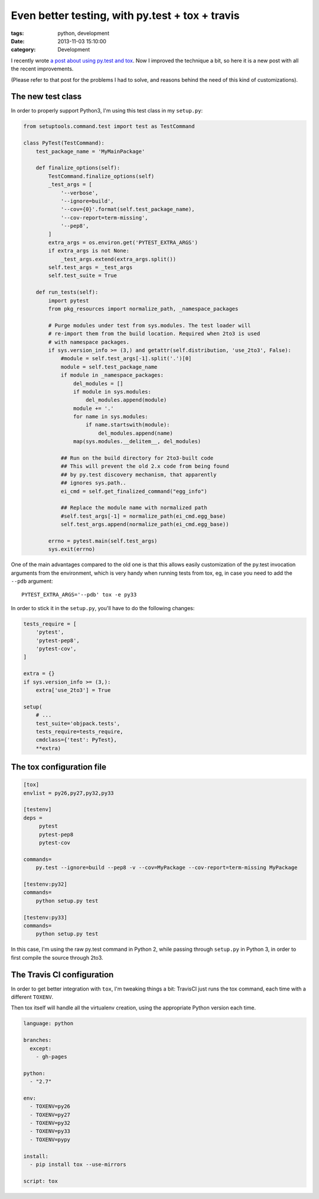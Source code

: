 Even better testing, with py.test + tox + travis
################################################

:tags: python, development
:date: 2013-11-03 15:10:00
:category: Development

I recently wrote `a post about using py.test and tox <|filename|2013-05-12_python-testing-tox-pytest-2to3.rst>`_. Now I improved the technique a bit, so here it is a new post with all the recent improvements.

(Please refer to that post for the problems I had to solve, and reasons behind the need of this kind of customizations).


The new test class
==================

In order to properly support Python3, I'm using this test class in my ``setup.py``:

.. code-block:: python

    from setuptools.command.test import test as TestCommand

    class PyTest(TestCommand):
	test_package_name = 'MyMainPackage'

	def finalize_options(self):
	    TestCommand.finalize_options(self)
	    _test_args = [
		'--verbose',
		'--ignore=build',
		'--cov={0}'.format(self.test_package_name),
		'--cov-report=term-missing',
		'--pep8',
	    ]
	    extra_args = os.environ.get('PYTEST_EXTRA_ARGS')
	    if extra_args is not None:
		_test_args.extend(extra_args.split())
	    self.test_args = _test_args
	    self.test_suite = True

	def run_tests(self):
	    import pytest
	    from pkg_resources import normalize_path, _namespace_packages

	    # Purge modules under test from sys.modules. The test loader will
	    # re-import them from the build location. Required when 2to3 is used
	    # with namespace packages.
	    if sys.version_info >= (3,) and getattr(self.distribution, 'use_2to3', False):
		#module = self.test_args[-1].split('.')[0]
		module = self.test_package_name
		if module in _namespace_packages:
		    del_modules = []
		    if module in sys.modules:
			del_modules.append(module)
		    module += '.'
		    for name in sys.modules:
			if name.startswith(module):
			    del_modules.append(name)
		    map(sys.modules.__delitem__, del_modules)

		## Run on the build directory for 2to3-built code
		## This will prevent the old 2.x code from being found
		## by py.test discovery mechanism, that apparently
		## ignores sys.path..
		ei_cmd = self.get_finalized_command("egg_info")

		## Replace the module name with normalized path
		#self.test_args[-1] = normalize_path(ei_cmd.egg_base)
		self.test_args.append(normalize_path(ei_cmd.egg_base))

	    errno = pytest.main(self.test_args)
	    sys.exit(errno)

One of the main advantages compared to the old one is that this allows easily
customization of the py.test invocation arguments from the environment, which
is very handy when running tests from tox, eg, in case you need to add the
``--pdb`` argument::

    PYTEST_EXTRA_ARGS='--pdb' tox -e py33

In order to stick it in the ``setup.py``, you'll have to do the following changes:

.. code-block:: python

    tests_require = [
	'pytest',
	'pytest-pep8',
	'pytest-cov',
    ]

    extra = {}
    if sys.version_info >= (3,):
	extra['use_2to3'] = True

    setup(
	# ...
	test_suite='objpack.tests',
	tests_require=tests_require,
	cmdclass={'test': PyTest},
	**extra)


The tox configuration file
==========================

.. code-block:: ini

    [tox]
    envlist = py26,py27,py32,py33

    [testenv]
    deps =
	 pytest
	 pytest-pep8
	 pytest-cov

    commands=
	py.test --ignore=build --pep8 -v --cov=MyPackage --cov-report=term-missing MyPackage

    [testenv:py32]
    commands=
	python setup.py test

    [testenv:py33]
    commands=
	python setup.py test

In this case, I'm using the raw py.test command in Python 2, while passing through
``setup.py`` in Python 3, in order to first compile the source through 2to3.


The Travis CI configuration
===========================

In order to get better integration with ``tox``, I'm tweaking things a bit:
TravisCI just runs the tox command, each time with a different ``TOXENV``.

Then tox itself will handle all the virtualenv creation, using the appropriate
Python version each time.

.. code-block:: yaml

    language: python

    branches:
      except:
        - gh-pages

    python:
      - "2.7"

    env:
      - TOXENV=py26
      - TOXENV=py27
      - TOXENV=py32
      - TOXENV=py33
      - TOXENV=pypy

    install:
      - pip install tox --use-mirrors

    script: tox
